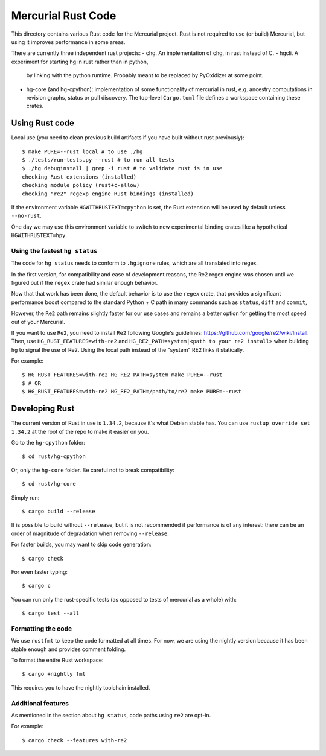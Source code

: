 ===================
Mercurial Rust Code
===================

This directory contains various Rust code for the Mercurial project.
Rust is not required to use (or build) Mercurial, but using it
improves performance in some areas.

There are currently three independent rust projects:
- chg. An implementation of chg, in rust instead of C.
- hgcli. A experiment for starting hg in rust rather than in python,
  by linking with the python runtime. Probably meant to be replaced by
  PyOxidizer at some point.
- hg-core (and hg-cpython): implementation of some
  functionality of mercurial in rust, e.g. ancestry computations in
  revision graphs, status or pull discovery. The top-level ``Cargo.toml`` file
  defines a workspace containing these crates.

Using Rust code
===============

Local use (you need to clean previous build artifacts if you have
built without rust previously)::

  $ make PURE=--rust local # to use ./hg
  $ ./tests/run-tests.py --rust # to run all tests
  $ ./hg debuginstall | grep -i rust # to validate rust is in use
  checking Rust extensions (installed)
  checking module policy (rust+c-allow)
  checking "re2" regexp engine Rust bindings (installed)


If the environment variable ``HGWITHRUSTEXT=cpython`` is set, the Rust
extension will be used by default unless ``--no-rust``.

One day we may use this environment variable to switch to new experimental
binding crates like a hypothetical ``HGWITHRUSTEXT=hpy``.

Using the fastest ``hg status``
-------------------------------

The code for ``hg status`` needs to conform to ``.hgignore`` rules, which are
all translated into regex. 

In the first version, for compatibility and ease of development reasons, the 
Re2 regex engine was chosen until we figured out if the ``regex`` crate had
similar enough behavior.

Now that that work has been done, the default behavior is to use the ``regex``
crate, that provides a significant performance boost compared to the standard 
Python + C path in many commands such as ``status``, ``diff`` and ``commit``,

However, the ``Re2`` path remains slightly faster for our use cases and remains
a better option for getting the most speed out of your Mercurial. 

If you want to use ``Re2``, you need to install ``Re2`` following Google's 
guidelines: https://github.com/google/re2/wiki/Install.
Then, use ``HG_RUST_FEATURES=with-re2`` and 
``HG_RE2_PATH=system|<path to your re2 install>`` when building ``hg`` to 
signal the use of Re2. Using the local path instead of the "system" RE2 links
it statically.

For example::

  $ HG_RUST_FEATURES=with-re2 HG_RE2_PATH=system make PURE=--rust
  $ # OR
  $ HG_RUST_FEATURES=with-re2 HG_RE2_PATH=/path/to/re2 make PURE=--rust

Developing Rust
===============

The current version of Rust in use is ``1.34.2``, because it's what Debian
stable has. You can use ``rustup override set 1.34.2`` at the root of the repo
to make it easier on you.

Go to the ``hg-cpython`` folder::

  $ cd rust/hg-cpython

Or, only the ``hg-core`` folder. Be careful not to break compatibility::

  $ cd rust/hg-core

Simply run::

   $ cargo build --release

It is possible to build without ``--release``, but it is not
recommended if performance is of any interest: there can be an order
of magnitude of degradation when removing ``--release``.

For faster builds, you may want to skip code generation::

  $ cargo check

For even faster typing::

  $ cargo c

You can run only the rust-specific tests (as opposed to tests of
mercurial as a whole) with::

  $ cargo test --all

Formatting the code
-------------------

We use ``rustfmt`` to keep the code formatted at all times. For now, we are
using the nightly version because it has been stable enough and provides
comment folding.

To format the entire Rust workspace::

  $ cargo +nightly fmt

This requires you to have the nightly toolchain installed.

Additional features
-------------------

As mentioned in the section about ``hg status``, code paths using ``re2`` are
opt-in.

For example::

  $ cargo check --features with-re2


